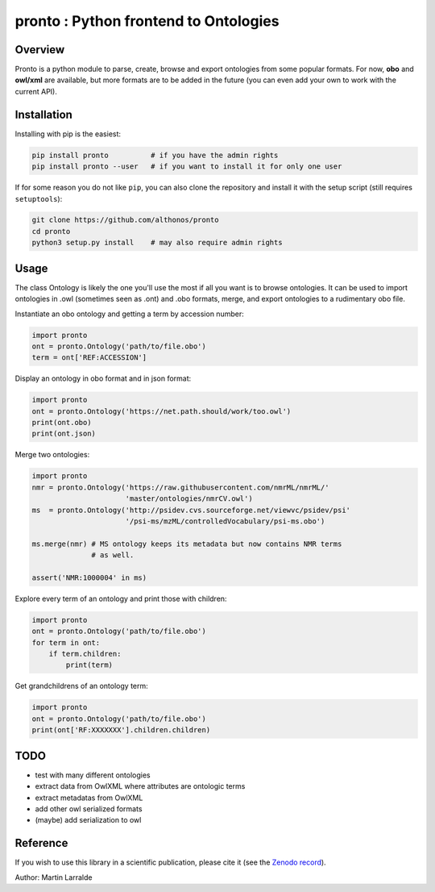 **pronto** : Python frontend to Ontologies
==========================================

|Version| |Py versions| |Build Status| |Dev repo| |Codacy grade| |License| |DOI| |coverage|

Overview
^^^^^^^^

Pronto is a python module to parse, create, browse and export ontologies
from some popular formats. For now, **obo** and **owl/xml** are available,
but more formats are to be added in the future (you can even add your
own to work with the current API).

Installation
^^^^^^^^^^^^

Installing with pip is the easiest:

.. code:: bash

    pip install pronto          # if you have the admin rights
    pip install pronto --user   # if you want to install it for only one user

If for some reason you do not like ``pip``, you can also clone the
repository and install it with the setup script (still requires
``setuptools``):

.. code:: bash

    git clone https://github.com/althonos/pronto
    cd pronto
    python3 setup.py install    # may also require admin rights

Usage
^^^^^

The class Ontology is likely the one you'll use the most
if all you want is to browse ontologies. It can be used to import 
ontologies in .owl (sometimes seen as .ont) and .obo formats,
merge, and export ontologies to a rudimentary obo file.

Instantiate an obo ontology and getting a term by accession number:

.. code:: python

    import pronto
    ont = pronto.Ontology('path/to/file.obo')
    term = ont['REF:ACCESSION']

Display an ontology in obo format and in json format:

.. code:: python

    import pronto
    ont = pronto.Ontology('https://net.path.should/work/too.owl')
    print(ont.obo)
    print(ont.json)

Merge two ontologies:

.. code:: python

    import pronto
    nmr = pronto.Ontology('https://raw.githubusercontent.com/nmrML/nmrML/'
                          'master/ontologies/nmrCV.owl')
    ms  = pronto.Ontology('http://psidev.cvs.sourceforge.net/viewvc/psidev/psi'
                          '/psi-ms/mzML/controlledVocabulary/psi-ms.obo')

    ms.merge(nmr) # MS ontology keeps its metadata but now contains NMR terms
                  # as well.

    assert('NMR:1000004' in ms)

Explore every term of an ontology and print those with children:

.. code:: python

    import pronto
    ont = pronto.Ontology('path/to/file.obo')
    for term in ont:
        if term.children:
            print(term)

Get grandchildrens of an ontology term:

.. code:: python

    import pronto
    ont = pronto.Ontology('path/to/file.obo')
    print(ont['RF:XXXXXXX'].children.children)

TODO
^^^^
-  test with many different ontologies
-  extract data from OwlXML where attributes are ontologic terms
-  extract metadatas from OwlXML
-  add other owl serialized formats
-  (maybe) add serialization to owl


Reference
^^^^^^^^^

If you wish to use this library in a scientific publication,
please cite it (see the `Zenodo record <https://zenodo.org/badge/latestdoi/23304/althonos/pronto>`__).

Author: Martin Larralde


.. |Build Status| image:: https://img.shields.io/travis/althonos/pronto.svg?style=flat&maxAge=2592000
   :target: https://travis-ci.org/althonos/pronto

.. |Py versions| image:: https://img.shields.io/pypi/pyversions/pronto.svg?style=flat&maxAge=2592000
   :target: https://pypi.python.org/pypi/pronto/

.. |Version| image:: https://img.shields.io/pypi/v/pronto.svg?style=flat&maxAge=2592000
   :target: https://pypi.python.org/pypi/pronto

.. |Dev repo| image:: https://img.shields.io/badge/repository-GitHub-blue.svg?style=flat&maxAge=2592000
   :target: https://github.com/althonos/pronto

.. |License| image:: https://img.shields.io/pypi/l/pronto.svg?style=flat&maxAge=2592000
   :target: https://www.gnu.org/licenses/gpl-3.0.html

.. |Codacy Grade| image:: https://img.shields.io/codacy/grade/157b5fd24e5648ea80580f28399e79a4.svg?style=flat&maxAge=2592000
   :target: https://codacy.com/app/althonos/pronto

.. |DOI| image:: https://zenodo.org/badge/23304/althonos/pronto.svg
   :target: https://zenodo.org/badge/latestdoi/23304/althonos/pronto

.. |coverage| image:: https://img.shields.io/codacy/coverage/157b5fd24e5648ea80580f28399e79a4.svg?maxAge=2592000   
   :target: https://www.codacy.com/app/althonos/pronto/dashboard


